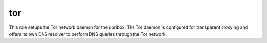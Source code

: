 tor
---
This role setups the Tor network daemon for the upribox. The Tor daemon is configured for transparent proxying and offers
its own DNS resolver to perform DNS queries through the Tor network.